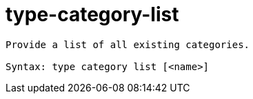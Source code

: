= type-category-list

----
Provide a list of all existing categories.

Syntax: type category list [<name>]
----